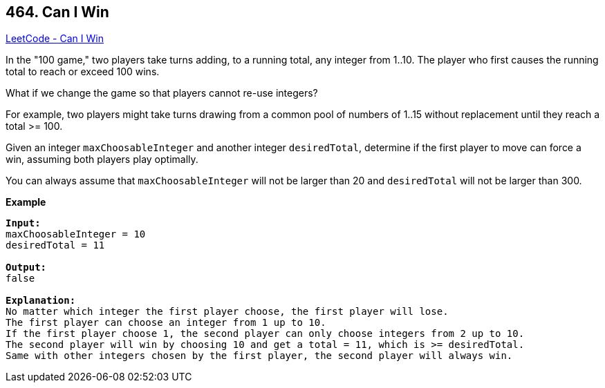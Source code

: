 == 464. Can I Win

https://leetcode.com/problems/can-i-win/[LeetCode - Can I Win]

In the "100 game," two players take turns adding, to a running total, any integer from 1..10. The player who first causes the running total to reach or exceed 100 wins. 

What if we change the game so that players cannot re-use integers? 

For example, two players might take turns drawing from a common pool of numbers of 1..15 without replacement until they reach a total >= 100.

Given an integer `maxChoosableInteger` and another integer `desiredTotal`, determine if the first player to move can force a win, assuming both players play optimally. 

You can always assume that `maxChoosableInteger` will not be larger than 20 and `desiredTotal` will not be larger than 300.


*Example*
[subs="verbatim,quotes,macros"]
----
*Input:*
maxChoosableInteger = 10
desiredTotal = 11

*Output:*
false

*Explanation:*
No matter which integer the first player choose, the first player will lose.
The first player can choose an integer from 1 up to 10.
If the first player choose 1, the second player can only choose integers from 2 up to 10.
The second player will win by choosing 10 and get a total = 11, which is >= desiredTotal.
Same with other integers chosen by the first player, the second player will always win.
----

